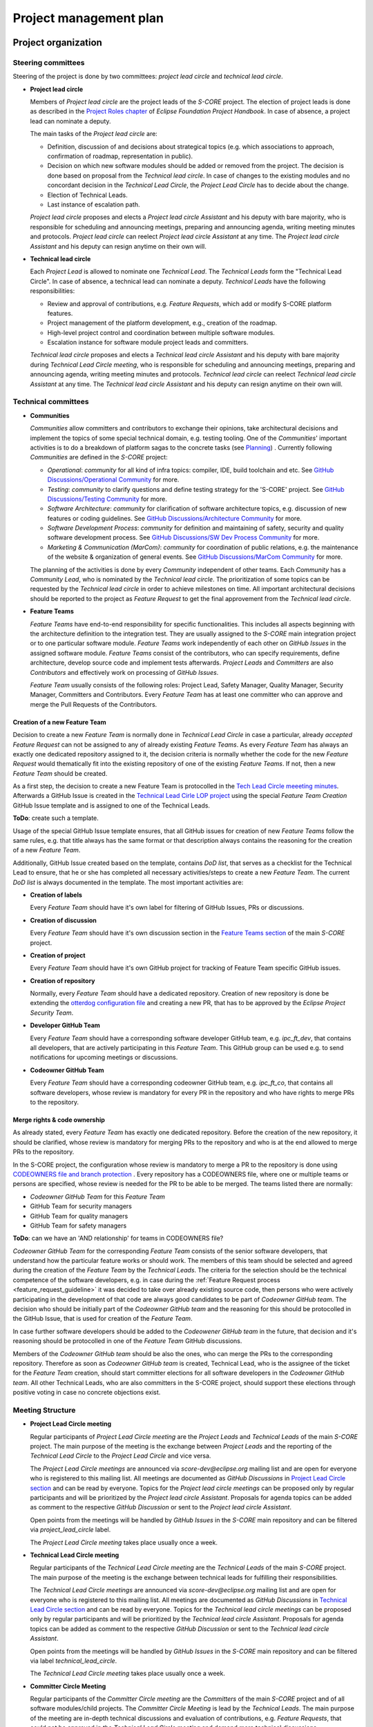 ..
   # *******************************************************************************
   # Copyright (c) 2024 Contributors to the Eclipse Foundation
   #
   # See the NOTICE file(s) distributed with this work for additional
   # information regarding copyright ownership.
   #
   # This program and the accompanying materials are made available under the
   # terms of the Apache License Version 2.0 which is available at
   # https://www.apache.org/licenses/LICENSE-2.0
   #
   # SPDX-License-Identifier: Apache-2.0
   # *******************************************************************************

.. document:: Project Management Plan
   :id: doc__project_mgt_plan
   :status: draft
   :safety: ASIL_B
   :security: YES
   :realizes: PROCESS_wp__project_mgt
   :tags: platform_management

Project management plan
#######################

Project organization
====================

.. _pmp_pm_steering_committees:

Steering committees
-------------------
Steering of the project is done by two committees: *project lead circle* and *technical lead circle*.

* **Project lead circle**

  Members of *Project lead circle* are the project leads of the *S-CORE* project. The election of project leads is done as described in the `Project Roles chapter <https://www.eclipse.org/projects/handbook/#roles-pl>`_ of *Eclipse Foundation Project Handbook*. In case of absence, a project lead can nominate a deputy.

  The main tasks of the *Project lead circle* are:

  * Definition, discussion of and decisions about strategical topics (e.g. which associations to approach, confirmation of roadmap, representation in public).
  * Decision on which new software modules should be added or removed from the project. The decision is done based on proposal from the *Technical lead circle*. In case of changes to the existing modules and no concordant decision in the *Technical Lead Circle*, the *Project Lead Circle* has to decide about the change.
  * Election of Technical Leads.
  * Last instance of escalation path.

  *Project lead circle* proposes and elects a *Project lead circle Assistant* and his deputy with bare majority, who is responsible for scheduling and announcing meetings, preparing and announcing agenda, writing meeting minutes and protocols. *Project lead circle* can reelect *Project lead circle Assistant* at any time. The *Project lead circle Assistant* and his deputy can resign anytime on their own will.

* **Technical lead circle**

  Each *Project Lead* is allowed to nominate one *Technical Lead*. The *Technical Leads* form the "Technical Lead Circle". In case of absence, a technical lead can nominate a deputy. *Technical Leads* have the following responsibilities:

  * Review and approval of contributions, e.g. *Feature Requests*, which add or modify S-CORE platform features.
  * Project management of the platform development, e.g., creation of the roadmap.
  * High-level project control and coordination between multiple software modules.
  * Escalation instance for software module project leads and committers.

  *Technical lead circle* proposes and elects a *Technical lead circle Assistant* and his deputy with bare majority during *Technical Lead Circle meeting*, who is responsible for scheduling and announcing meetings, preparing and announcing agenda, writing meeting minutes and protocols. *Technical lead circle* can reelect *Technical lead circle Assistant* at any time. The *Technical lead circle Assistant* and his deputy can resign anytime on their own will.

.. _pmp_pm_technical_committees:

Technical committees
--------------------
* **Communities**

  *Communities* allow committers and contributors to exchange their
  opinions, take architectural decisions and implement the topics of some special
  technical domain, e.g. testing tooling. One of the *Communities*' important activities
  is to do a breakdown of platform sagas to the concrete tasks (see `Planning`_) .
  Currently following *Communities* are defined in the *S-CORE* project:

  * *Operational*: *community* for all kind of infra topics:
    compiler, IDE, build toolchain and etc. See `GitHub Discussions/Operational Community  <https://github.com/orgs/eclipse-score/discussions/categories/operational-community>`_ for more.
  * *Testing*: *community* to clarify questions and define testing strategy
    for the 'S-CORE' project. See `GitHub Discussions/Testing Community <https://github.com/orgs/eclipse-score/discussions/categories/testing-community>`_ for more.
  * *Software Architecture*: *community* for clarification of software architecture topics,
    e.g. discussion of new features or coding guidelines. See `GitHub Discussions/Architecture Community <https://github.com/orgs/eclipse-score/discussions/categories/architecture-community>`_ for more.
  * *Software Development Process*: *community* for definition and maintaining
    of safety, security and quality software development process. See `GitHub Discussions/SW Dev Process Community <https://github.com/orgs/eclipse-score/discussions/categories/sw-dev-process-community>`_ for more.
  * *Marketing & Communication (MarCom)*: *community* for coordination of public relations, e.g. the maintenance of the website & organization of general events.
    See `GitHub Discussions/MarCom Community <https://github.com/orgs/eclipse-score/discussions/categories/marcom-community>`_ for more.

  The planning of the activities is done by every *Community* independent of other
  teams. Each *Community* has a *Community Lead*, who is nominated by the *Technical lead circle*. The prioritization of some topics can be requested by the *Technical lead circle*
  in order to achieve milestones on time. All important architectural decisions
  should be reported to the project as *Feature Request* to get the final approvement from the *Technical lead circle*.

* **Feature Teams**

  *Feature Teams* have end-to-end responsibility for specific functionalities. This includes all
  aspects beginning with the architecture definition to the integration test. They are usually assigned
  to the *S-CORE* main integration project or to one particular software module. *Feature Teams* work
  independently of each other on *GitHub Issues* in the assigned software module.
  *Feature Teams* consist of the contributors, who can specify requirements, define architecture,
  develop source code and implement tests afterwards.
  *Project Leads* and *Committers* are also *Contributors* and effectively work on processing of *GitHub Issues*.

  *Feature Team* usually consists of the following roles: Project Lead, Safety Manager, Quality Manager, Security Manager, Committers and Contributors.
  Every *Feature Team* has at least one committer who can approve and merge the Pull Requests of the Contributors.


Creation of a new Feature Team
^^^^^^^^^^^^^^^^^^^^^^^^^^^^^^
Decision to create a new *Feature Team* is normally done in *Technical Lead Circle* in case a particular,
already *accepted* *Feature Request* can not be assigned to any of already existing *Feature Teams*.
As every *Feature Team* has always an exactly one dedicated repository assigned to it, the decision criteria
is normally whether the code for the new *Feature Request* would thematically fit into the existing repository of
one of the existing *Feature Teams*. If not, then a new *Feature Team* should be created.

As a first step, the decision to create a new Feature Team is protocolled in the `Tech Lead Circle meeeting minutes <https://github.com/orgs/eclipse-score/discussions/categories/technical-lead-circle>`_.
Afterwards a GitHub Issue is created in the `Technical Lead Cirle LOP project <https://github.com/orgs/eclipse-score/projects/3>`_
using the special *Feature Team Creation* GitHub Issue template and is assigned to one of the Technical Leads.

**ToDo**: create such a template.

Usage of the special GitHub Issue template ensures, that all GitHub issues for creation of new *Feature
Teams* follow the same rules, e.g. that title always has the same format or
that description always contains the reasoning for the creation of a new *Feature Team*.

Additionally, GitHub Issue created based on the template, contains *DoD list*, that serves as a checklist
for the Technical Lead to ensure, that he or she has completed all necessary activities/steps to create a new *Feature Team*.
The current *DoD list* is always documented in the template. The most important activities are:

* **Creation of labels**

  Every *Feature Team* should have it's own label for filtering of GitHub Issues, PRs or discussions.

* **Creation of discussion**

  Every *Feature Team* should have it's own discussion section in the `Feature Teams section <https://github.com/orgs/eclipse-score/discussions>`_
  of the main *S-CORE* project.

* **Creation of project**

  Every *Feature Team* should have it's own GitHub project for tracking of Feature Team specific GitHub issues.

* **Creation of repository**

  Normally, every *Feature Team* should have a dedicated repository. Creation of new repository is done
  be extending the `otterdog configuration file <https://github.com/eclipse-score/.eclipsefdn/blob/main/otterdog/eclipse-score.jsonnet>`_
  and creating a new PR, that has to be approved by the *Eclipse Project Security Team*.

* **Developer GitHub Team**

  Every *Feature Team* should have a corresponding software developer GitHub team, e.g. *ipc_ft_dev*, that contains all
  developers, that are actively participating in this *Feature Team*. This GitHub group can be used e.g. to
  send notifications for upcoming meetings or discussions.

* **Codeowner GitHub Team**

  Every *Feature Team* should have a corresponding codeowner GitHub team, e.g. *ipc_ft_co*, that contains all
  software developers, whose review is mandatory for every PR in the repository and who have rights to merge PRs to the repository.


Merge rights & code ownership
^^^^^^^^^^^^^^^^^^^^^^^^^^^^^^
As already stated, every *Feature Team* has exactly one dedicated repository. Before the creation of the
new repository, it should be clarified, whose review is mandatory for merging PRs to the repository
and who is at the end allowed to merge PRs to the repository.

In the S-CORE project, the configuration whose review is mandatory to merge a PR to the repository is done
using `CODEOWNERS file and branch protection <https://docs.github.com/en/repositories/managing-your-repositorys-settings-and-features/customizing-your-repository/about-code-owners#codeowners-and-branch-protection>`_ .
Every repository has a CODEOWNERS file, where one or multiple teams or persons are specified, whose review is needed for the PR
to be able to be merged. The teams listed there are normally:

* *Codeowner GitHub Team* for this *Feature Team*
* GitHub Team for security managers
* GitHub Team for quality managers
* GitHub Team for safety managers

**ToDo**: can we have an 'AND relationship' for teams in CODEOWNERS file?

*Codeowner GitHub Team* for the corresponding *Feature Team* consists of the senior software developers, that understand how
the particular feature works or should work. The members of this team should be selected and agreed
during the creation of the *Feature Team* by the *Technical Leads*. The criteria for the selection should be the
technical competence of the software developers, e.g. in case during the :ref:`Feature Request process <feature_request_guideline>`
it was decided to take over already existing source code, then persons who were actively participating in the
development of that code are always good candidates to be part of *Codeowner GitHub team*.
The decision who should be initially part of the *Codeowner GitHub team* and the reasoning for this
should be protocolled in the GitHub Issue, that is used for creation of the *Feature Team*.

In case further software developers should be added to the *Codeowener GitHub team* in the future,
that decision and it's reasoning should be protocolled in one of the *Feature Team* GitHub discussions.

Members of the *Codeowner GitHub team* should be also the ones, who can merge the PRs to the corresponding repository.
Therefore as soon as *Codeowner GitHub team* is created, Technical Lead, who is the assignee of the ticket for the *Feature
Team* creation, should start committer elections for all software developers in the *Codeowner GitHub team*. All other
Technical Leads, who are also committers in the S-CORE project, should support these elections through positive voting in case no
concrete objections exist.


Meeting Structure
-----------------

* **Project Lead Circle meeting**

  Regular participants of *Project Lead Circle meeting* are the *Project Leads* and *Technical Leads* of the main *S-CORE* project. The main purpose of the meeting is the exchange between *Project Leads* and the reporting of the *Technical Lead Circle* to the *Project Lead Circle* and vice versa.

  The *Project Lead Circle meetings* are announced via *score-dev@eclipse.org* mailing list and are open for everyone who is registered to this mailing list. All meetings are documented as *GitHub Discussions* in `Project Lead Circle section <https://github.com/orgs/eclipse-score/discussions/categories/project-lead-circle>`_ and can be read by everyone. Topics for the *Project lead circle meetings* can be proposed only by regular participants and will be prioritized by the *Project lead circle Assistant*. Proposals for agenda topics can be added as comment to the respective *GitHub Discussion* or sent to the *Project lead circle Assistant*.

  Open points from the meetings will be handled by *GitHub Issues* in the *S-CORE* main repository and can be filtered via *project_lead_circle* label.

  The *Project Lead Circle meeting* takes place usually once a week.


* **Technical Lead Circle meeting**

  Regular participants of the *Technical Lead Circle meeting* are the *Technical Leads* of the main *S-CORE* project. The main purpose of the meeting is the exchange between technical leads for fulfilling their responsibilities.

  The *Technical Lead Circle meetings* are announced via *score-dev@eclipse.org* mailing list and are open for everyone who is registered to this mailing list. All meetings are documented as *GitHub Discussions* in `Technical Lead Circle section <https://github.com/orgs/eclipse-score/discussions/categories/technical-lead-circle>`_ and can be read by everyone. Topics for the *Technical lead circle meetings* can be proposed only by regular participants and will be prioritized by the *Technical lead circle Assistant*. Proposals for agenda topics can be added as comment to the respective *GitHub Discussion* or sent to the *Technical lead circle Assistant*.

  Open points from the meetings will be handled by *GitHub Issues* in the *S-CORE* main repository and can be filtered via label *technical_lead_circle*.

  The *Technical Lead Circle meeting* takes place usually once a week.

* **Committer Circle Meeting**

  Regular participants of the *Committer Circle meeting* are the *Committers* of the main *S-CORE* project and of all software modules/child projects. The *Committer Circle Meeting* is lead by the *Technical Leads*. The main purpose of the meeting are in-depth technical discussions and evaluation of contributions, e.g. *Feature Requests*, that could not be approved in the *Technical Lead Circle meeting* and demand more technical discussions.

  The *Committer Circle meetings* are announced via *score-dev@eclipse.org* mailing list and are open for everyone who is registered to this mailing list. All meetings are documented as *GitHub Discussions* in `Committer Circle section <https://github.com/orgs/eclipse-score/discussions/categories/committer-circle>`_ and can be read by everyone. Topics for the *Committer circle meetings* can be proposed only by regular participants and will be prioritized by the *Technical lead circle*. Proposals for agenda topics can be added as comment to the respective *GitHub Discussion* or sent to the *Technical lead circle Assistant*.

  The *Committer Circle meeting* takes place on demand. The decision for the scheduling of the *Committer Circle Meeting* is taken by the *Technical Lead Circle*.

Platform structure
==================
Platform consists of multiple repositories. The main repository, *S-CORE*,
is the integration repository, where everything comes together. It contains:

* :ref:`stakeholder requirements <Stakeholder_Requirements>`
* documentation of all :ref:`platform features <features>` and features flags,
  feature requirements and architecture
* build system including *S-CORE* specific *macros* and *rules*
* integration rules for software modules.

The main repository references multiple other repositories, mostly repositories, where
software modules or toolchains are defined. This results in the following :ref:`Folder Structure of Platform Repository <platform_folder_structure>`. Every software module has its own repository, that contains multiple components, their requirements, architecture, implementation and tests.
A software module and its repository can be part of the main S-CORE *Eclipse Project* and corresponding *GitHub organization* or can be moved to a standalone *Eclipse child project*, if necessary.

  .. image:: _assets/project_organization.svg
     :width: 900
     :alt: Infrastructure overview
     :align: center

Platform organization
=======================
Also in case the software module repositories are not placed
in standalone *Eclipse child projects*, we still consider all software modules
to be standalone *Eclipse child projects*, having their own *Committers* and *Project Leads*
as defined by the *Eclipse Foundation Project Handbook*. Software module committers
and software module project leads are responsible for managing the software module as if it were
a normal *Eclipse child project*. The election of the project leads and committers for software module projects should be done using the main integration *S-CORE* project mailing list, *score-dev@eclipse.org*. This means, that the decision who will be the project lead and committer of the new software module will be taken by the project leads and committers of the main *S-CORE* project respectively. The elected project leads or committers of the software modules are not automatically project leads and committers of the main integration *S-CORE* project. Typically, before becoming a project lead or a committer of the main integration *S-CORE* project, you need to build up a good reputation by contributing to the main integration *S-CORE* project and being project lead or committer for one of the software modules.

Before introducing a new *Eclipse child project* for a software module, it should first reside as a repository in the main *S-CORE* project. If the software module later would be moved to a real standalone *Eclipse child project*, e.g., as there is a wish to use this software module independent of the *S-CORE* project, then the elected project leads and committers of the software module will be simply taken over as project leads and committers of the new *Eclipse child project* and their tasks will stay the same. Further in this document differentiation between a software module and  *Eclipse child project* will be done only if necessary. For the software module that resides in the separate repository of the main *S-CORE* project, the configuration and the control
of who is committer and project lead is done using
`CODEOWNER files <https://docs.github.com/en/repositories/managing-your-repositorys-settings-and-features/customizing-your-repository/about-code-owners>`_
located in the subfolder of the corresponding repository of the software module.

Main task of project leads is planning and prioritizing of activities, and together with the committers maintaining of the backlog and ensuring, that the software development is done according to process described in the main S-CORE project. The planning should be done as described in the `Planning`_ chapter. A more detailed description of PLs' and Committers' activities is given in *Eclipse Foundation Project Handbook*.

The main project *S-CORE* has certainly also project leaders and committers, but
their roles are slightly different compared to the software module committers and
project leads. The role of the *S-CORE* project as the central project is, as already
described, to ensure proper integration of multiple software modules, provide common
integration guidelines and mechanisms, e.g. build toolchain. Additionally *S-CORE* project
takes care of all overarching topics, as e.g. roadmap and milestone planning or
definition of cross-functional topics. Therefore there exist number of additional
meetings, where such topics are discussed and decided, see `Steering committees`_ for further details.

Planning
========

Planning infrastructure
------------------------
`GitHub issues <https://github.com/features/issues>`_ are used to plan and to track
work. To be able to find issues faster and to filter for them more efficiently,
we use labels.

Labels
^^^^^^
To facilitate the organization and tracking of tickets related to the same feature
or topic, labels are utilized for issues and pull requests. Labels are a powerful
feature that allows you to search and filter tickets based on specific labels, and
you can save these filters in a *GitHub Project* view. However, it is important
to exercise caution when creating labels to avoid confusion and ensure easy tracking.

It's worth noting that labels are associated with a repository, not a *GitHub Project*.
To create new labels in the repository requires special rights and only
*project leads* and *committers* should have this capability.

For the main *S-CORE* repository, there exist already some predefined labels:

* *feature_request* label is used to identify *PRs* and *GitHub Issues* that are part
  of a *Feature request process*
* *project_lead_circle*  label is used to identify *PRs* and *GitHub Issues* that are relevant
  for *Project lead circle*
* *tech_lead_circle*  label is used to identify *PRs* and *GitHub Issues* that are relevant
  for *Technical lead circle*
* *infrastructure*  label is used to identify *PRs* and *GitHub Issues* that are relevant
  for *Tooling/Infrastructure Community*
* *testing*  label is used to identify *PRs* and *GitHub Issues* that are relevant for
  *Testing Community*
* *software_architecture*  label is used to identify *PRs* and *GitHub Issues* that are relevant
  for *Software Architecture community*
* *software_development_process*  label is used to identify *PRs* and *GitHub Issues* that are
  relevant for *Software Development Process Community*

  .. image:: _assets/contribution_request_label.png
     :width: 800
     :alt: Infrastructure overview
     :align: center

Additionally, in the main *S-CORE* repository there should exist a label for every
software module.

Every software module project, located in another repository, is free to define
additionally its own labels. It is recommended to create labels at least
for specific areas that may encompass multiple features.

Types of work packages and structure
------------------------------------
For better structuring of the tickets following *GitHub Issue* types are introduced
in the main *S-CORE* repository. In order to create a consistent overview of all work packages (WPs),
the WPs need to be maintained in one single project within the main *S-CORE* repository.
Having separate WP backlogs within separate repositories will increase the complexity
and reduce the transparency too much.

All *child projects* are only allowed to have their separate list of issues. All other WP types
shall not be available for them. The planning WPs of the main *S-CORE* repository therefore are used
to link WPs to *GitHub issues* of *child projects*.
For example a *Bug* WP within the main repository is linked to a *GitHub Issue* of the *communication*
repository but no *Bug* WP shall be created in the *child project* repository.

.. image:: _assets/issue_types.png
    :width: 600
    :alt: Issue types overview
    :align: center

* A *Task* *GitHub Issue* represents the smallest unit of planning and typically corresponds
  to a concrete piece of work to be completed, such as by a developer. *Task* work packages are usually
  grouped under a *Story* work package.
  In certain cases, a *Task* may exist as a standalone *GitHub Issue*.
  However, standalone *Task* work packages must not be grouped using labels.
  If multiple *Task* work packages are related, a *Story* work package should be created instead,
  with all associated *Task* work packages added as child work packages under that *Story*.

* A *Story* *GitHub Issue* is the primary planning work package for development teams.
  *Story* work packages should be scoped in a way that allows them to be completed within
  the release cycle of the S-CORE project.
  While a *Story* work package can be implemented by multiple team members, it is recommended
  that one developer takes main responsibility for its completion. Quality assurance activities,
  such as code reviews, should be performed by other team members.
  *Story* work packages are typically grouped under an *Product Increment* work package.
  However, a *Story* work package can also exist as a standalone work package if its outcome represents
  a complete functional improvement, making a related *Product Increment* work package unnecessary.

* A *Product Increment* *GitHub Issue* represents the highest level in the work package hierarchy and
  cannot be linked as a child of another issue. If you need to group multiple *Product Increment* work packages,
  this must be done using labels.
  A *Product Increment* work package can have multiple *Story* work packages as child work packages.
  In exceptional cases, a *Story* work package may also be linked as a child of a *Product Increment* work package
  if its outcome represents a complete functional improvement.

* A *Feature Request* *GitHub Issues* represents an independent work package used to describe and
  track a high-level request for the project. *Feature Request* work packages can be linked to
  other work packages, but they must not be treated as parent work packages.

* A *Bug* *GitHub Issue* is used to report any kind of problem or malfunction. It is considered
  a special type of *Story* work package and follows the same rules as regular *Story* work packages,
  with the key difference that it focuses on fixing defects in existing functionality
  rather than creating or extending functionality.

Main *S-CORE* project defines templates for every type of *GitHub Issues*
to ensure, that every ticket has all necessary information.

For a better structuring of the *GitHub Issues*, we use a beta
`sub-issue feature <https://docs.github.com/en/issues/tracking-your-work-with-issues/using-issues/adding-sub-issues>`_,
that should be officially released in the beginning of 2025.
*Sub-issue feature* allows to create a "parent-child" relationship between *GitHub Issues*.
That allows better structuring of the project and helps to keep *GitHub Issues*, that
are related to the same topic, together.

.. image:: _assets/sub_issues.png
    :width: 600
    :alt: Sub issues overview
    :align: center

Traceability
^^^^^^^^^^^^
To achieve a better traceability it is highly recommended to link all *PRs* to the corresponding
*GitHub Issues*. If done properly, you will be able to see for every *GitHub Issue*
all relevant source code changes. Normally *PRs* reference *GitHub issues* of type *Story*
or of type *Bug*. How to link *PRs* to *GitHub Issues* is described in more details in this
`guide <https://docs.github.com/en/issues/tracking-your-work-with-issues/using-issues/linking-a-pull-request-to-an-issue>`_.

.. image:: _assets/traceability.png
    :width: 300
    :alt: Traceability overview
    :align: center

GitHub Projects
^^^^^^^^^^^^^^^
*GitHub Projects* is a very powerful tool that allows creation of various views on
the status of the project, helps to plan the work and to monitor the current progress.
In particular, *GitHub Project* allows to extend *GitHub Issues* with following information:

* objective
* dependencies on other activities or information
* responsible person
* resources
* mapping to work product
* start, end, duration, effort

Note: The information on start, end, duration, and effort may sometimes be complicated
to estimate in the execution in an open source environment. Nevertheless, tasks
should be planned as part of releases, which sets already an implicit
duration and end date.

Software module project leads shall also use *GitHub Project* for their planning. The overview of *GitHub Project* features can be found `here <https://docs.github.com/en/issues/planning-and-tracking-with-projects>`_.

Multiple *GitHub projects* are defined in the main *S-CORE* project:

* a separate project for every community
* a project for technical lead circle
* a (GitHub) *roadmap project* with the overview of all upcoming features & releases.

  As *GitHub Projects* are not restricted to one repository but
  can include information from multiple repositories of the same organization,
  *roadmap project* gives an overview of all *Sagas*, that are relevant for the roadmap,
  including those ones in the software modules. Prerequisite for this is that project
  leads of all software modules always assign their sagas to the *roadmap project*.
  All sagas in the *roadmap project* are extended with additional information
  as e.g. start date and due date, to keep the status of the project always transparent.
  Additionally, the main *S-CORE* repository defines project wide milestones & releases,
  that are visible in the roadmap as well.

.. image:: _assets/roadmap_example.png
    :width: 600
    :alt: Roadmap example
    :align: center

Releases and milestones
^^^^^^^^^^^^^^^^^^^^^^^^
GitHub allows to define various milestones & releases for every repository. The definition of the milestones and releases is proposed by the *Technical Leads* and is approved by *Project Leads*.

In the main *S-CORE* project we use milestones to mark important stages of the project and map sagas or in some cases also other *GitHub Issues* to them.

*Releases* are used for structuring of the development activities. Exact scheme for the releases of the *S-CORE* will be provided here later.

You can find "up to date" overview of the release plan and milestones in the following section `S-CORE Releases <https://eclipse-score.github.io/score/score_releases/index.html>`_.

The users of the S-CORE platform need to adapt their planning to the milestones defined in the S-CORE project,
but they have always the possibility to takeover the development of a new feature, modifications and bugfixes
in their own development branch / fork and merge these improvements in the next or later releases
back into the S-CORE "main" line.

Planning process
----------------
Generally, every team is responsible for planning and managing of its backlog.
For small improvements or clarifications, you can create *GitHub Issue* with a exhaustive
description and map it to the topic using labels. For small improvements/bugs
in the software modules you should create *GitHub Issues* directly in the repository
of the submodule. The project leads and committers of the corresponding software module,
circle or community will check the issue and in case they will accept it, they will
take it over to one of their *GitHub Projects*. In case, the topic, that you raise in the issue has a big impact on the platform, you can be asked by the committers to raise a *Feature Request* and to do a POC in the `incubation repository <https://eclipse-score.github.io/score/features/integration/index.html#incubation-repositories>`_ .

Contribution to the project is described in more details in `Contribution Guideline <https://eclipse-score.github.io/score/process/guidelines/contribution_request/index.html>`_.
In general, everyone who wants to provide something new to the project, e.g. a new feature
or a tool, should provide an exhaustive description, requirements and in some cases
also initial draft of the architecture as part of the *Feature Request*.
*Feature Requests* are regularly reviewed in the *Technical lead circle*
and then get either accepted or declined.

After the *Feature Request* was accepted, then the *Pull Request* with the
*Feature Request* gets merged. The corresponding *GitHub Issue* gets a reference to the
newly defined saga which plans the implementation of the feature request and afterwards *GitHub Issue* for *Feature Request* gets closed. The saga is at the beginning in the state *"Draft"*. Please be aware, that "status" of the tickets is modelled in *GitHub Project* as *GitHub Issues* do not provide the possibility to define additional states.

The *Technical lead circle* is responsible for maintenance of the backlog with sagas,
their prioritization and creation of the roadmap. Together with software module
project leads and community leads in the "Committer circle" they go through the backlog, decide when and which saga should be implemented in which order and update the roadmap accordingly.

As soon as the saga was planned for implementation, its state is changed to *"Open"*.
As next step, a *GitHub Issue* of type *epic* is created as sub-issue of the saga
and gets assigned to one of the *Communities* for refinement. The state of the saga changes from "Open" to "In Specification".

.. image:: _assets/saga_status_workflow.svg
    :width: 900
    :alt: Planning workflow
    :align: center

The members of the *Responsible Community* define or refine feature, process or tool requirements. They may also create feature architecture and high level component requirements for every involved software component. Depending on the feature scope, one of the feature team can be requested to make a POC in the `incubation repository <https://eclipse-score.github.io/score/features/integration/index.html#incubation-repositories>`_. Finally, *Responsible Community* does the break down of the corresponding *saga* to the tickets that can be assigned to the individual software modules or *communities*.
As most of the software modules will have their own separate repository,
then the detailed tracking of their work will also happen inside of that repository.
However, the corresponding saga of the S-CORE repository will still have a sub-issue of type epic,
that will describe the work, that should be done inside of the software module for better planning.
In the epic description there should be a link to the software module repository ticket,
where the detailed information and break down to the stories can be found.
For those communities or modules, that are part of the main *S-CORE* repository,
the break down to the stories should be done directly inside of the epic.

As soon as the work on saga starts, its status is changed to "In Progress"
and its sub-tickets get assigned to the project leads of the software modules
or leads of the *communities*. During the development of the saga,
we use "trunk based approach", it means, that we do not create any separate branches,
but develop the software directly in the trunk/main using feature flag, that is marked as "experimental" at the beginning.

The *Technical lead circle* regularly monitors the status of the sagas with the status
"In Progress", resolves conflicts and updates the roadmap if necessary.

As soon as the saga is implemented and fulfills to 100% our software development process requirements, the decision is taken in the *Technical lead circle* whether the feature should be
officially available and in case of the positive decision, the feature flag status
is changed from "experimental" to "official".
